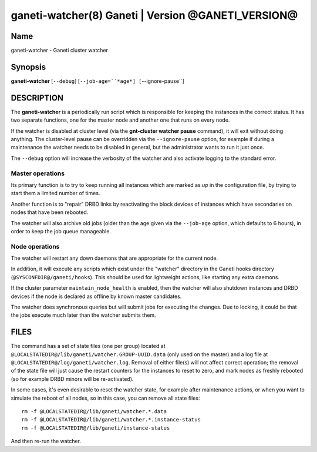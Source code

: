 ganeti-watcher(8) Ganeti | Version @GANETI_VERSION@
===================================================

Name
----

ganeti-watcher - Ganeti cluster watcher

Synopsis
--------

**ganeti-watcher** [``--debug``]
[``--job-age=``*age*]
[``--ignore-pause``]

DESCRIPTION
-----------

The **ganeti-watcher** is a periodically run script which is
responsible for keeping the instances in the correct status. It has
two separate functions, one for the master node and another one
that runs on every node.

If the watcher is disabled at cluster level (via the
**gnt-cluster watcher pause** command), it will exit without doing
anything. The cluster-level pause can be overridden via the
``--ignore-pause`` option, for example if during a maintenance the
watcher needs to be disabled in general, but the administrator
wants to run it just once.

The ``--debug`` option will increase the verbosity of the watcher
and also activate logging to the standard error.

Master operations
~~~~~~~~~~~~~~~~~

Its primary function is to try to keep running all instances which
are marked as *up* in the configuration file, by trying to start
them a limited number of times.

Another function is to "repair" DRBD links by reactivating the
block devices of instances which have secondaries on nodes that
have been rebooted.

The watcher will also archive old jobs (older than the age given
via the ``--job-age`` option, which defaults to 6 hours), in order
to keep the job queue manageable.

Node operations
~~~~~~~~~~~~~~~

The watcher will restart any down daemons that are appropriate for
the current node.

In addition, it will execute any scripts which exist under the
"watcher" directory in the Ganeti hooks directory
(``@SYSCONFDIR@/ganeti/hooks``). This should be used for lightweight
actions, like starting any extra daemons.

If the cluster parameter ``maintain_node_health`` is enabled, then the
watcher will also shutdown instances and DRBD devices if the node is
declared as offline by known master candidates.

The watcher does synchronous queries but will submit jobs for
executing the changes. Due to locking, it could be that the jobs
execute much later than the watcher submits them.

FILES
-----

The command has a set of state files (one per group) located at
``@LOCALSTATEDIR@/lib/ganeti/watcher.GROUP-UUID.data`` (only used on the
master) and a log file at
``@LOCALSTATEDIR@/log/ganeti/watcher.log``. Removal of either file(s)
will not affect correct operation; the removal of the state file will
just cause the restart counters for the instances to reset to zero, and
mark nodes as freshly rebooted (so for example DRBD minors will be
re-activated).

In some cases, it's even desirable to reset the watcher state, for
example after maintenance actions, or when you want to simulate the
reboot of all nodes, so in this case, you can remove all state files::

    rm -f @LOCALSTATEDIR@/lib/ganeti/watcher.*.data
    rm -f @LOCALSTATEDIR@/lib/ganeti/watcher.*.instance-status
    rm -f @LOCALSTATEDIR@/lib/ganeti/instance-status

And then re-run the watcher.

.. vim: set textwidth=72 :
.. Local Variables:
.. mode: rst
.. fill-column: 72
.. End:
